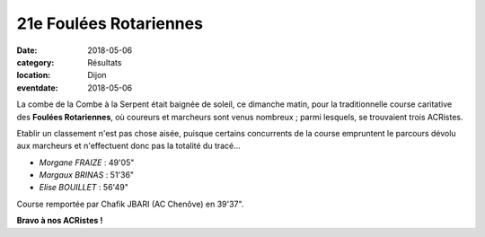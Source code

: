 21e Foulées Rotariennes
=======================

:date: 2018-05-06
:category: Résultats
:location: Dijon
:eventdate: 2018-05-06

.. image:: http://assets.acr-dijon.org/rotarienne18.JPG

La combe de la Combe à la Serpent était baignée de soleil, ce dimanche matin, pour la traditionnelle course caritative des **Foulées Rotariennes**, où coureurs et marcheurs sont venus nombreux ; parmi lesquels, se trouvaient trois ACRistes.

Etablir un classement n'est pas chose aisée, puisque certains concurrents de la course empruntent le parcours dévolu aux marcheurs et n'effectuent donc pas la totalité du tracé...

- *Morgane FRAIZE* : 49'05"
- *Margaux BRINAS* : 51'36"
- *Elise BOUILLET* : 56'49"

Course remportée par Chafik JBARI (AC Chenôve) en 39'37".

**Bravo à nos ACRistes !**

